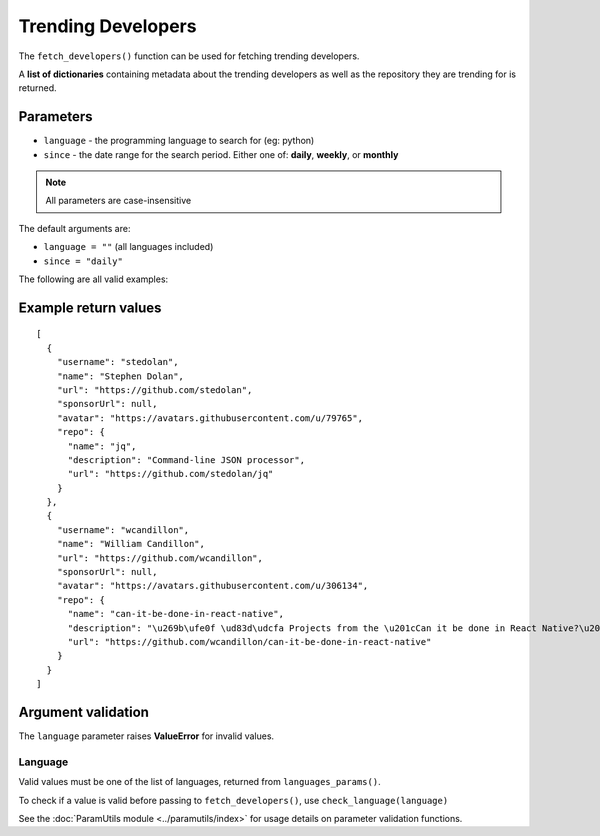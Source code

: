 Trending Developers
===================


The ``fetch_developers()`` function can be used for fetching trending developers.

A **list of dictionaries** containing metadata about the trending developers as
well as the repository they are trending for is returned.


Parameters
----------

- ``language`` - the programming language to search for (eg: python)
- ``since`` - the date range for the search period. Either one of: **daily**, **weekly**, or **monthly**

.. note:: All parameters are case-insensitive

The default arguments are:

- ``language = ""`` (all languages included)
- ``since = "daily"``

The following are all valid examples:

.. testcode::

    fetch_developers()

    fetch_developers("python")

    fetch_developers(since="weekly")

    fetch_developers("rust", "monthly")


Example return values
---------------------
::

    [
      {
        "username": "stedolan",
        "name": "Stephen Dolan",
        "url": "https://github.com/stedolan",
        "sponsorUrl": null,
        "avatar": "https://avatars.githubusercontent.com/u/79765",
        "repo": {
          "name": "jq",
          "description": "Command-line JSON processor",
          "url": "https://github.com/stedolan/jq"
        }
      },
      {
        "username": "wcandillon",
        "name": "William Candillon",
        "url": "https://github.com/wcandillon",
        "sponsorUrl": null,
        "avatar": "https://avatars.githubusercontent.com/u/306134",
        "repo": {
          "name": "can-it-be-done-in-react-native",
          "description": "\u269b\ufe0f \ud83d\udcfa Projects from the \u201cCan it be done in React Native?\u201d YouTube series",
          "url": "https://github.com/wcandillon/can-it-be-done-in-react-native"
        }
      }
    ]


Argument validation
-------------------

The ``language`` parameter raises **ValueError** for invalid values.


Language
^^^^^^^^

Valid values must be one of the list of languages, returned from ``languages_params()``.

To check if a value is valid before passing to ``fetch_developers()``, use
``check_language(language)``

.. doctest::

    >>> check_language("python")
    True
    >>> check_language("Ruby")
    True
    >>> check_language("TeaScript")  # Does not exist
    False
    >>> check_language("")
    False

See the :doc:`ParamUtils module <../paramutils/index>` for usage details on parameter
validation functions.

